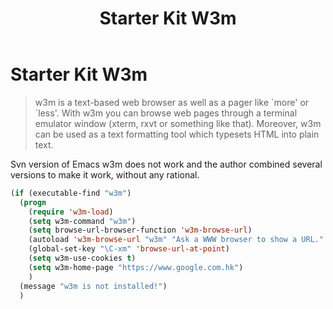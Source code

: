 #+TITLE: Starter Kit W3m
#+OPTIONS: toc:nil num:nil ^:nil

* Starter Kit W3m

#+BEGIN_QUOTE
w3m is a text-based web browser as well as a pager like `more' or `less'. With
w3m you can browse web pages through a terminal emulator window (xterm, rxvt
or something like that). Moreover, w3m can be used as a text formatting tool
which typesets HTML into plain text.
#+END_QUOTE

Svn version of Emacs w3m does not work and the author combined several
versions to make it work, without any rational.

#+BEGIN_SRC emacs-lisp
(if (executable-find "w3m")
  (progn
    (require 'w3m-load)
    (setq w3m-command "w3m")
    (setq browse-url-browser-function 'w3m-browse-url)
    (autoload 'w3m-browse-url "w3m" "Ask a WWW browser to show a URL." t)
    (global-set-key "\C-xm" 'browse-url-at-point)
    (setq w3m-use-cookies t)
    (setq w3m-home-page "https://www.google.com.hk")
    )
  (message "w3m is not installed!")
  )
#+END_SRC
